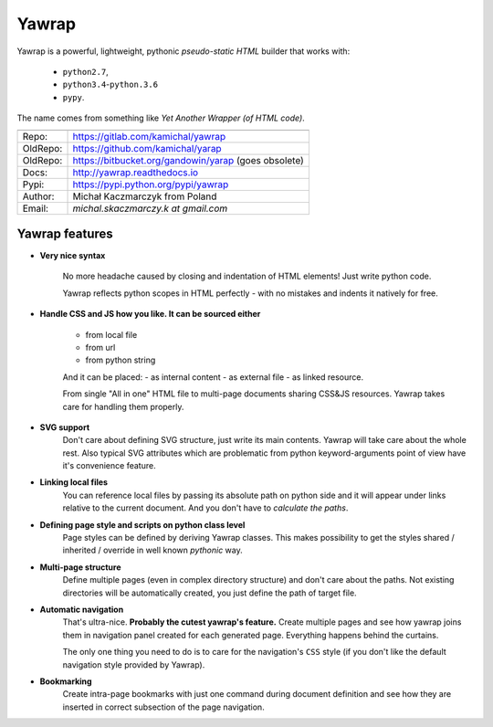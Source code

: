 Yawrap
======

.. image:: https://travis-ci.org/kamichal/yarap.svg?branch=master
    :target: https://travis-ci.org/kamichal/yarap
    :alt: Build Status

.. image:: https://readthedocs.org/projects/yawrap/badge/?version=latest
    :target: http://yawrap.readthedocs.io/en/latest/?badge=latest
    :alt: Documentation Status

.. image:: https://img.shields.io/github/issues/kamichal/yarap.svg
    :target: https://github.com/kamichal/yarap/issues
    :alt: GitHub issues

.. image:: https://img.shields.io/pypi/pyversions/yawrap.svg
    :target: https://pypi.org/project/yawrap
    :alt: PyPI - Python Version

.. image:: https://img.shields.io/pypi/status/yawrap.svg
    :target: https://pypi.org/project/yawrap
    :alt: PyPI - Development Status

.. image:: https://img.shields.io/pypi/format/yawrap.svg
    :target: https://pypi.org/project/yawrap
    :alt: PyPI - Package Format

.. image:: https://img.shields.io/pypi/v/yawrap.svg
    :target: https://pypi.org/project/yawrap
    :alt: PyPI

.. image:: https://img.shields.io/github/license/kamichal/yarap.svg
    :target: https://github.com/kamichal/yarap/blob/master/LICENSE
    :alt: GitHub license

Yawrap is a powerful, lightweight, pythonic `pseudo-static HTML` builder that works with:

    - ``python2.7``,
    - ``python3.4``-``python.3.6``
    - ``pypy``.

The name comes from something like `Yet Another Wrapper (of HTML code)`.


======== ======================================================
         link
======== ======================================================
Repo:    https://gitlab.com/kamichal/yawrap
OldRepo: https://github.com/kamichal/yarap
OldRepo: https://bitbucket.org/gandowin/yarap (goes obsolete)
Docs:    http://yawrap.readthedocs.io
Pypi:    https://pypi.python.org/pypi/yawrap
Author:  Michał Kaczmarczyk from Poland
Email:   `michal.skaczmarczy.k at gmail.com`
======== ======================================================


Yawrap features
---------------

* **Very nice syntax**

    No more headache caused by closing and indentation of HTML elements!
    Just write python code.

    Yawrap reflects python scopes in HTML perfectly - with no mistakes and indents it natively for free.

* **Handle CSS and JS how you like. It can be sourced either**

    - from local file
    - from url
    - from python string

    And it can be placed:
    - as internal content
    - as external file
    - as linked resource.

    From single "All in one" HTML file to multi-page documents sharing CSS&JS resources. 
    Yawrap takes care for handling them properly.

* **SVG support**
    Don't care about defining SVG structure, just write its main contents. Yawrap will take care about the whole rest.
    Also typical SVG attributes which are problematic from python keyword-arguments point of view have it's
    convenience feature.

* **Linking local files**
    You can reference local files by passing its absolute path on python side and it will appear under links 
    relative to the current document. And you don't have to `calculate the paths`.  

* **Defining page style and scripts on python class level**
    Page styles can be defined by deriving Yawrap classes. This makes possibility to get the styles 
    shared / inherited / override in well known `pythonic` way.

* **Multi-page structure**
    Define multiple pages (even in complex directory structure) and don't care about the paths. 
    Not existing directories will be automatically created, you just define the path of target file.

* **Automatic navigation**
    That's ultra-nice. **Probably the cutest yawrap's feature.** Create multiple pages and see how yawrap 
    joins them in navigation panel created for each generated page. Everything happens behind the curtains. 

    The only one thing you need to do is to care for the navigation's ``CSS`` style (if you don't like the
    default navigation style provided by Yawrap).

* **Bookmarking**
    Create intra-page bookmarks with just one command during document definition and see how they are inserted 
    in correct subsection of the page navigation.
